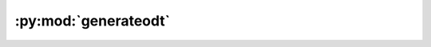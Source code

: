 :py:mod:`generateodt`
=====================

.. py:module:: generateodt

.. autoapi-nested-parse::

   CGI handler that receives the request to generate a translated ODT.
   This calls the generateodtbot which is doing the actual job



